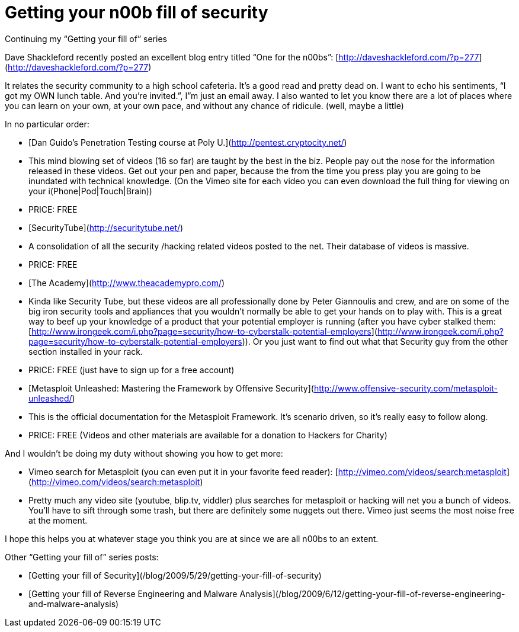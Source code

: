 = Getting your n00b fill of security
:hp-tags: internet

Continuing my “Getting your fill of” series 

Dave Shackleford recently posted an excellent blog entry titled “One for the n00bs”: [http://daveshackleford.com/?p=277](http://daveshackleford.com/?p=277)

It relates the security community to a high school cafeteria. It’s a good read and pretty dead on. I want to echo his sentiments, “I got my OWN lunch table. And you’re invited.”, I”m just an email away. I also wanted to let you know there are a lot of places where you can learn on your own, at your own pace, and without any chance of ridicule. (well, maybe a little)

In no particular order:

  * [Dan Guido’s Penetration Testing course at Poly U.](http://pentest.cryptocity.net/)              
    * This mind blowing set of videos (16 so far) are taught by the best in the biz. People pay out the nose for the information released in these videos. Get out your pen and paper, because the from the time you press play you are going to be inundated with technical knowledge. (On the Vimeo site for each video you can even download the full thing for viewing on your i(Phone|Pod|Touch|Brain)) 
       
    * PRICE: FREE 

  * [SecurityTube](http://securitytube.net/)              
    * A consolidation of all the security /hacking related videos posted to the net. Their database of videos is massive. 
       
    * PRICE: FREE 
         
  * [The Academy](http://www.theacademypro.com/)              
    * Kinda like Security Tube, but these videos are all professionally done by Peter Giannoulis and crew, and are on some of the big iron security tools and appliances that you wouldn’t normally be able to get your hands on to play with. This is a great way to beef up your knowledge of a product that your potential employer is running (after you have cyber stalked them: [http://www.irongeek.com/i.php?page=security/how-to-cyberstalk-potential-employers](http://www.irongeek.com/i.php?page=security/how-to-cyberstalk-potential-employers)). Or you just want to find out what that Security guy from the other section installed in your rack. 
       
    * PRICE: FREE (just have to sign up for a free account) 
       
  * [Metasploit Unleashed: Mastering the Framework by Offensive Security](http://www.offensive-security.com/metasploit-unleashed/)              
    * This is the official documentation for the Metasploit Framework. It’s scenario driven, so it’s really easy to follow along. 
       
    * PRICE: FREE (Videos and other materials are available for a donation to Hackers for Charity) 

And I wouldn’t be doing my duty without showing you how to get more:

  * Vimeo search for Metasploit (you can even put it in your favorite feed reader): [http://vimeo.com/videos/search:metasploit](http://vimeo.com/videos/search:metasploit)
   
  * Pretty much any video site (youtube, blip.tv, viddler) plus searches for metasploit or hacking will net you a bunch of videos. You’ll have to sift through some trash, but there are definitely some nuggets out there. Vimeo just seems the most noise free at the moment. 
 
I hope this helps you at whatever stage you think you are at since we are all n00bs to an extent. 

Other “Getting your fill of” series posts:

* [Getting your fill of Security](/blog/2009/5/29/getting-your-fill-of-security)

* [Getting your fill of Reverse Engineering and Malware Analysis](/blog/2009/6/12/getting-your-fill-of-reverse-engineering-and-malware-analysis)
